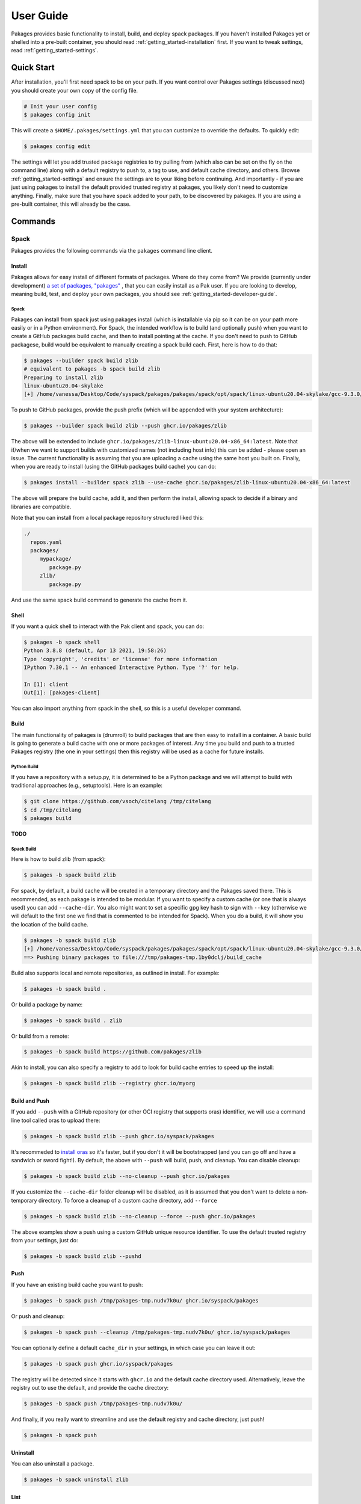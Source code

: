 .. _getting_started-user-guide:

==========
User Guide
==========

Pakages provides basic functionality to install, build, and deploy spack packages.
If you haven't installed Pakages yet or shelled into a pre-built container,
you should read :ref:`getting_started-installation` first. If you want to tweak
settings, read :ref:`getting_started-settings`.

Quick Start
===========

After installation, you'll first need spack to be on your path. If 
you want control over Pakages settings (discussed next) you should create your own copy of the config file.

.. code-block:: console

    # Init your user config
    $ pakages config init

This will create a ``$HOME/.pakages/settings.yml`` that you can customize to override
the defaults. To quickly edit:

.. code-block:: console

    $ pakages config edit

The settings will let you add trusted package registries to try pulling from (which
also can be set on the fly on the command line) along with a default registry to push to,
a tag to use, and default cache directory, and others. Browse :ref:`getting_started-settings` 
and ensure the settings are to your liking before continuing. And importantly - if you are just
using pakages to install the default provided trusted registry at pakages, you likely don't need to customize 
anything. Finally, make sure that you have spack added to your path, to be discovered by pakages.
If you are using a pre-built container, this will already be the case.

Commands
========

-----
Spack
-----

Pakages provides the following commands via the ``pakages`` command line client.

Install
-------

Pakages allows for easy install of different formats of packages. Where do they come from?
We provide (currently under development) `a set of packages, "pakages" <https://github.com/pakages>`_ , 
that you can easily install as a Pak user. If you are looking to develop, meaning build, test,
and deploy your own packages, you should see :ref:`getting_started-developer-guide`.

Spack 
^^^^^

Pakages can install from spack just using pakages install (which is installable via pip so it can be on your path
more easily or in a Python environment). For Spack, the intended workflow is to build (and optionally push) when you
want to create a GitHub packages build cache, and then to install pointing at the cache. If you don't need to push to
GitHub packagese, build would be equivalent to manually creating a spack build cach. First, here is how to do that:

.. code-block:: console
    
    $ pakages --builder spack build zlib
    # equivalent to pakages -b spack build zlib
    Preparing to install zlib
    linux-ubuntu20.04-skylake
    [+] /home/vanessa/Desktop/Code/syspack/pakages/pakages/spack/opt/spack/linux-ubuntu20.04-skylake/gcc-9.3.0/zlib-1.2.11-3kmnsdv36qxm3slmcyrb326gkghsp6px

To push to GitHub packages, provide the push prefix (which will be appended
with your system architecture):

.. code-block:: console
    
    $ pakages --builder spack build zlib --push ghcr.io/pakages/zlib

The above will be extended to include ``ghcr.io/pakages/zlib-linux-ubuntu20.04-x86_64:latest``.
Note that if/when we want to support builds with customized names (not including host info) this can be
added - please open an issue. The current functionality is assuming that you are uploading a cache
using the same host you built on. Finally, when you are ready to install (using the GitHub packages build
cache) you can do:

.. code-block:: console
    
    $ pakages install --builder spack zlib --use-cache ghcr.io/pakages/zlib-linux-ubuntu20.04-x86_64:latest

The above will prepare the build cache, add it, and then perform the install, allowing spack to decide
if a binary and libraries are compatible.


Note that you can install from a local package repository structured liked this:

.. code-block:: console

    ./
      repos.yaml
      packages/
         mypackage/
            package.py
         zlib/
            package.py

And use the same spack build command to generate the cache from it.


Shell
-----

If you want a quick shell to interact with the Pak client and spack, you can do:

.. code-block:: console

    $ pakages -b spack shell
    Python 3.8.8 (default, Apr 13 2021, 19:58:26) 
    Type 'copyright', 'credits' or 'license' for more information
    IPython 7.30.1 -- An enhanced Interactive Python. Type '?' for help.

    In [1]: client
    Out[1]: [pakages-client]

You can also import anything from spack in the shell, so this is a useful developer command.


Build
-----

The main functionality of pakages is (drumroll) to build packages that are then easy to install
in a container. A basic build is going to generate a build cache with one or more packages of interest. Any time you build and 
push to a trusted Pakages registry (the one in your settings) then this registry will be used as a cache for future installs. 

Python Build
^^^^^^^^^^^^

If you have a repository with a setup.py, it is determined to be a Python package
and we will attempt to build with traditional approaches (e.g., setuptools).
Here is an example:

.. code-block:: console

    $ git clone https://github.com/vsoch/citelang /tmp/citelang
    $ cd /tmp/citelang
    $ pakages build

**TODO**

Spack Build
^^^^^^^^^^^

Here is how to build zlib (from spack):

.. code-block:: console

    $ pakages -b spack build zlib

For spack, by default, a build cache will be created in a temporary directory and the Pakages
saved there. This is recommended, as each pakage is intended to be modular. If you want
to specify a custom cache (or one that is always used) you can add ``--cache-dir``.
You also might want to set a specific gpg key hash to sign with ``--key`` (otherwise
we will default to the first one we find that is commented to be intended for Spack).
When you do a build, it will show you the location of the build cache.

.. code-block:: console

    $ pakages -b spack build zlib
    [+] /home/vanessa/Desktop/Code/syspack/pakages/pakages/spack/opt/spack/linux-ubuntu20.04-skylake/gcc-9.3.0/zlib-1.2.11-3kmnsdv36qxm3slmcyrb326gkghsp6px
    ==> Pushing binary packages to file:///tmp/pakages-tmp.1by0dclj/build_cache

Build also supports local and remote repositories, as outlined in install. For example:

.. code-block:: console

    $ pakages -b spack build .

Or build a package by name:

.. code-block:: console

    $ pakages -b spack build . zlib

Or build from a remote:

.. code-block:: console

    $ pakages -b spack build https://github.com/pakages/zlib

Akin to install, you can also specify a registry to add to look for build cache entries
to speed up the install:

.. code-block:: console

    $ pakages -b spack build zlib --registry ghcr.io/myorg


Build and Push
--------------

If you add ``--push`` with a GitHub repository (or other OCI registry that supports oras) identifier, we will
use a command line tool called oras to upload there:

.. code-block:: console

    $ pakages -b spack build zlib --push ghcr.io/syspack/pakages

It's recommeded to `install oras <https://oras.land/cli/>`_ so it's faster, but if you don't it will be bootstrapped (and you
can go off and have a sandwich or sword fight!). By default, the above with ``--push`` 
will build, push, and cleanup. You can disable cleanup:

.. code-block:: console

    $ pakages -b spack build zlib --no-cleanup --push ghcr.io/pakages

If you customize the ``--cache-dir`` folder cleanup will be disabled, as it is assumed that you don't want to delete a non-temporary directory.
To force a cleanup of a custom cache directory, add ``--force``

.. code-block:: console

    $ pakages -b spack build zlib --no-cleanup --force --push ghcr.io/pakages

The above examples show a push using a custom GitHub unique resource identifier. To use the default trusted registry from your settings, just do:

.. code-block:: console

    $ pakages -b spack build zlib --pushd


Push
----

If you have an existing build cache you want to push:

.. code-block:: console

    $ pakages -b spack push /tmp/pakages-tmp.nudv7k0u/ ghcr.io/syspack/pakages

Or push and cleanup:

.. code-block:: console

    $ pakages -b spack push --cleanup /tmp/pakages-tmp.nudv7k0u/ ghcr.io/syspack/pakages

You can optionally define a default ``cache_dir`` in your settings, in which case you can leave it out:

.. code-block:: console

    $ pakages -b spack push ghcr.io/syspack/pakages

The registry will be detected since it starts with ``ghcr.io`` and the default cache directory used. Alternatively,
leave the registry out to use the default, and provide the cache directory:

.. code-block:: console

    $ pakages -b spack push /tmp/pakages-tmp.nudv7k0u/

And finally, if you really want to streamline and use the default registry and cache directory, just push!

.. code-block:: console

    $ pakages -b spack push


Uninstall
---------

You can also uninstall a package.

.. code-block:: console

    $ pakages -b spack uninstall zlib


List
----

List installed packages as follows:

.. code-block:: console

    $ pakages -b spack list
    -- linux-ubuntu20.04-x86_64 / gcc@9.3.0 -------------------------
    zlib@1.2.11
    
    
Containers
----------

Pakages provide a set of `pre-built containers with Pakages <https://github.com/orgs/syspack/packages?repo_name=pakages>`_  that serve
as bases for being able to quickly spin up an environment and install. We intend to deprecate updating containers as the operating
systems that are provided are deprecated. E.g., at the time of writing this in 2022, the earliest Ubuntu version we are providing is 18.04.
As an example, let's run the ubuntu 18.04 container and install zlib.

.. code-block:: console

    $ docker run -it ghcr.io/syspack/pakages-ubuntu-18.04

oras is in the container to easily pull and push packages:

.. code-block:: console

    # which oras
    /usr/local/bin/oras


And then you can easily install.

.. code-block:: console

    # pakages -b spack install zlib
    Preparing to install zlib
   [+] /opt/spack/opt/spack/linux-ubuntu18.04-x86_64/gcc-7.5.0/zlib-1.2.11-3rlgy7ycxtoho44una6o3itgfjltkmpd


We will be updated these docs with more soon!
